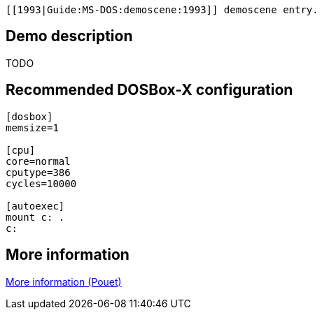  [[1993|Guide:MS‐DOS:demoscene:1993]] demoscene entry.

Demo description
----------------

TODO

Recommended DOSBox-X configuration
----------------------------------

....
[dosbox]
memsize=1

[cpu]
core=normal
cputype=386
cycles=10000

[autoexec]
mount c: .
c:
....

More information
----------------

http://www.pouet.net/prod.php?which=16817[More information (Pouet)]
